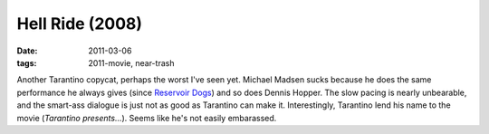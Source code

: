 Hell Ride (2008)
================

:date: 2011-03-06
:tags: 2011-movie, near-trash



Another Tarantino copycat, perhaps the worst I've seen yet. Michael
Madsen sucks because he does the same performance he always gives (since
`Reservoir Dogs`__) and so does Dennis Hopper. The slow pacing is
nearly unbearable, and the smart-ass dialogue is just not as good as
Tarantino can make it. Interestingly, Tarantino lend his name to the
movie (*Tarantino presents...*). Seems like he's not easily embarassed.


__ http://movies.tshepang.net/recent-movies-2010-10-25
